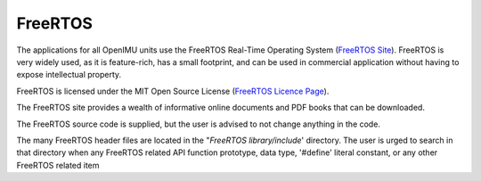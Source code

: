 FreeRTOS
=========

.. contents:: Contents
    :local:

The applications for all OpenIMU units use the FreeRTOS Real-Time Operating System (`FreeRTOS Site <https://www.freertos.org>`_).
FreeRTOS is very widely used, as it is feature-rich, has a small footprint, and can be used in commercial application without
having to expose intellectual property.

FreeRTOS is licensed under the MIT Open Source License (`FreeRTOS Licence Page <https://www.freertos.org/a00114.html>`_).

The FreeRTOS site provides a wealth of informative online documents and PDF books that can be downloaded.

The FreeRTOS source code is supplied, but the user is advised to not change anything in the code.

The many FreeRTOS header files are located in the "*FreeRTOS library/include*' directory.  The user is urged to search in that directory when any FreeRTOS related API function prototype, data type, '#define' literal constant, or any other FreeRTOS related item
